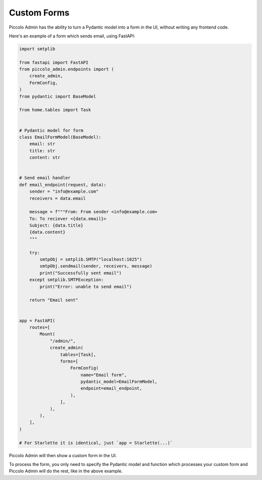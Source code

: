.. _CustomForms:

Custom Forms
============

Piccolo Admin has the ability to turn a Pydantic model into a form in the UI,
without writing any frontend code.

Here's an example of a form which sends email, using FastAPI:

.. code-block:: python

    import smtplib

    from fastapi import FastAPI
    from piccolo_admin.endpoints import (
        create_admin,
        FormConfig,
    )
    from pydantic import BaseModel

    from home.tables import Task


    # Pydantic model for form
    class EmailFormModel(BaseModel):
        email: str
        title: str
        content: str


    # Send email handler
    def email_endpoint(request, data):
        sender = "info@example.com"
        receivers = data.email

        message = f"""From: From sender <info@example.com>
        To: To reciever <{data.email}>
        Subject: {data.title}
        {data.content}
        """

        try:
            smtpObj = smtplib.SMTP("localhost:1025")
            smtpObj.sendmail(sender, receivers, message)
            print("Successfully sent email")
        except smtplib.SMTPException:
            print("Error: unable to send email")

        return "Email sent"


    app = FastAPI(
        routes=[
            Mount(
                "/admin/",
                create_admin(
                    tables=[Task],
                    forms=[
                        FormConfig(
                            name="Email form",
                            pydantic_model=EmailFormModel,
                            endpoint=email_endpoint,
                        ),
                    ],
                ),
            ),
        ],
    )

    # For Starlette it is identical, just `app = Starlette(...)`


Piccolo Admin will then show a custom form in the UI.

.. image:: ./images/forms_sidebar.png

.. image:: ./images/form.png

To process the form, you only need to specify the Pydantic model and function
which processes your custom form and Piccolo Admin will do the rest, like in
the above example.
